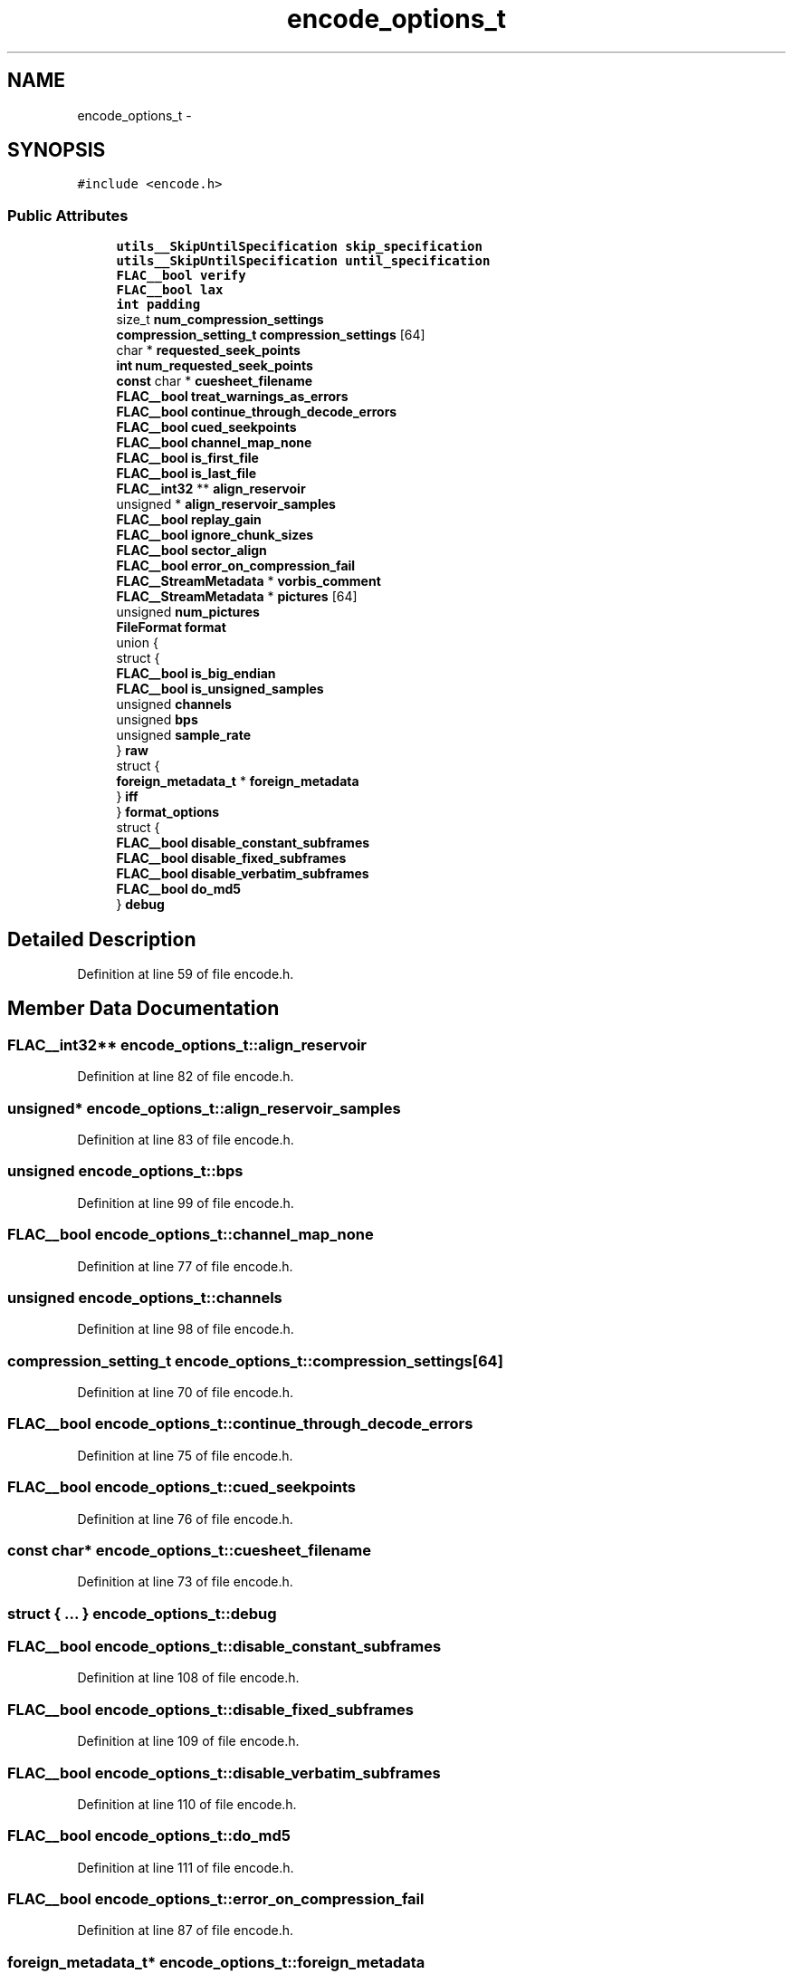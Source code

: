 .TH "encode_options_t" 3 "Thu Apr 28 2016" "Audacity" \" -*- nroff -*-
.ad l
.nh
.SH NAME
encode_options_t \- 
.SH SYNOPSIS
.br
.PP
.PP
\fC#include <encode\&.h>\fP
.SS "Public Attributes"

.in +1c
.ti -1c
.RI "\fButils__SkipUntilSpecification\fP \fBskip_specification\fP"
.br
.ti -1c
.RI "\fButils__SkipUntilSpecification\fP \fBuntil_specification\fP"
.br
.ti -1c
.RI "\fBFLAC__bool\fP \fBverify\fP"
.br
.ti -1c
.RI "\fBFLAC__bool\fP \fBlax\fP"
.br
.ti -1c
.RI "\fBint\fP \fBpadding\fP"
.br
.ti -1c
.RI "size_t \fBnum_compression_settings\fP"
.br
.ti -1c
.RI "\fBcompression_setting_t\fP \fBcompression_settings\fP [64]"
.br
.ti -1c
.RI "char * \fBrequested_seek_points\fP"
.br
.ti -1c
.RI "\fBint\fP \fBnum_requested_seek_points\fP"
.br
.ti -1c
.RI "\fBconst\fP char * \fBcuesheet_filename\fP"
.br
.ti -1c
.RI "\fBFLAC__bool\fP \fBtreat_warnings_as_errors\fP"
.br
.ti -1c
.RI "\fBFLAC__bool\fP \fBcontinue_through_decode_errors\fP"
.br
.ti -1c
.RI "\fBFLAC__bool\fP \fBcued_seekpoints\fP"
.br
.ti -1c
.RI "\fBFLAC__bool\fP \fBchannel_map_none\fP"
.br
.ti -1c
.RI "\fBFLAC__bool\fP \fBis_first_file\fP"
.br
.ti -1c
.RI "\fBFLAC__bool\fP \fBis_last_file\fP"
.br
.ti -1c
.RI "\fBFLAC__int32\fP ** \fBalign_reservoir\fP"
.br
.ti -1c
.RI "unsigned * \fBalign_reservoir_samples\fP"
.br
.ti -1c
.RI "\fBFLAC__bool\fP \fBreplay_gain\fP"
.br
.ti -1c
.RI "\fBFLAC__bool\fP \fBignore_chunk_sizes\fP"
.br
.ti -1c
.RI "\fBFLAC__bool\fP \fBsector_align\fP"
.br
.ti -1c
.RI "\fBFLAC__bool\fP \fBerror_on_compression_fail\fP"
.br
.ti -1c
.RI "\fBFLAC__StreamMetadata\fP * \fBvorbis_comment\fP"
.br
.ti -1c
.RI "\fBFLAC__StreamMetadata\fP * \fBpictures\fP [64]"
.br
.ti -1c
.RI "unsigned \fBnum_pictures\fP"
.br
.ti -1c
.RI "\fBFileFormat\fP \fBformat\fP"
.br
.ti -1c
.RI "union {"
.br
.ti -1c
.RI "   struct {"
.br
.ti -1c
.RI "      \fBFLAC__bool\fP \fBis_big_endian\fP"
.br
.ti -1c
.RI "      \fBFLAC__bool\fP \fBis_unsigned_samples\fP"
.br
.ti -1c
.RI "      unsigned \fBchannels\fP"
.br
.ti -1c
.RI "      unsigned \fBbps\fP"
.br
.ti -1c
.RI "      unsigned \fBsample_rate\fP"
.br
.ti -1c
.RI "   } \fBraw\fP"
.br
.ti -1c
.RI "   struct {"
.br
.ti -1c
.RI "      \fBforeign_metadata_t\fP * \fBforeign_metadata\fP"
.br
.ti -1c
.RI "   } \fBiff\fP"
.br
.ti -1c
.RI "} \fBformat_options\fP"
.br
.ti -1c
.RI "struct {"
.br
.ti -1c
.RI "   \fBFLAC__bool\fP \fBdisable_constant_subframes\fP"
.br
.ti -1c
.RI "   \fBFLAC__bool\fP \fBdisable_fixed_subframes\fP"
.br
.ti -1c
.RI "   \fBFLAC__bool\fP \fBdisable_verbatim_subframes\fP"
.br
.ti -1c
.RI "   \fBFLAC__bool\fP \fBdo_md5\fP"
.br
.ti -1c
.RI "} \fBdebug\fP"
.br
.in -1c
.SH "Detailed Description"
.PP 
Definition at line 59 of file encode\&.h\&.
.SH "Member Data Documentation"
.PP 
.SS "\fBFLAC__int32\fP** encode_options_t::align_reservoir"

.PP
Definition at line 82 of file encode\&.h\&.
.SS "unsigned* encode_options_t::align_reservoir_samples"

.PP
Definition at line 83 of file encode\&.h\&.
.SS "unsigned encode_options_t::bps"

.PP
Definition at line 99 of file encode\&.h\&.
.SS "\fBFLAC__bool\fP encode_options_t::channel_map_none"

.PP
Definition at line 77 of file encode\&.h\&.
.SS "unsigned encode_options_t::channels"

.PP
Definition at line 98 of file encode\&.h\&.
.SS "\fBcompression_setting_t\fP encode_options_t::compression_settings[64]"

.PP
Definition at line 70 of file encode\&.h\&.
.SS "\fBFLAC__bool\fP encode_options_t::continue_through_decode_errors"

.PP
Definition at line 75 of file encode\&.h\&.
.SS "\fBFLAC__bool\fP encode_options_t::cued_seekpoints"

.PP
Definition at line 76 of file encode\&.h\&.
.SS "\fBconst\fP char* encode_options_t::cuesheet_filename"

.PP
Definition at line 73 of file encode\&.h\&.
.SS "struct { \&.\&.\&. }   encode_options_t::debug"

.SS "\fBFLAC__bool\fP encode_options_t::disable_constant_subframes"

.PP
Definition at line 108 of file encode\&.h\&.
.SS "\fBFLAC__bool\fP encode_options_t::disable_fixed_subframes"

.PP
Definition at line 109 of file encode\&.h\&.
.SS "\fBFLAC__bool\fP encode_options_t::disable_verbatim_subframes"

.PP
Definition at line 110 of file encode\&.h\&.
.SS "\fBFLAC__bool\fP encode_options_t::do_md5"

.PP
Definition at line 111 of file encode\&.h\&.
.SS "\fBFLAC__bool\fP encode_options_t::error_on_compression_fail"

.PP
Definition at line 87 of file encode\&.h\&.
.SS "\fBforeign_metadata_t\fP* encode_options_t::foreign_metadata"

.PP
Definition at line 103 of file encode\&.h\&.
.SS "\fBFileFormat\fP encode_options_t::format"

.PP
Definition at line 93 of file encode\&.h\&.
.SS "union { \&.\&.\&. }   encode_options_t::format_options"

.SS "struct { \&.\&.\&. }   encode_options_t::iff"

.SS "\fBFLAC__bool\fP encode_options_t::ignore_chunk_sizes"

.PP
Definition at line 85 of file encode\&.h\&.
.SS "\fBFLAC__bool\fP encode_options_t::is_big_endian"

.PP
Definition at line 96 of file encode\&.h\&.
.SS "\fBFLAC__bool\fP encode_options_t::is_first_file"

.PP
Definition at line 80 of file encode\&.h\&.
.SS "\fBFLAC__bool\fP encode_options_t::is_last_file"

.PP
Definition at line 81 of file encode\&.h\&.
.SS "\fBFLAC__bool\fP encode_options_t::is_unsigned_samples"

.PP
Definition at line 97 of file encode\&.h\&.
.SS "\fBFLAC__bool\fP encode_options_t::lax"

.PP
Definition at line 67 of file encode\&.h\&.
.SS "size_t encode_options_t::num_compression_settings"

.PP
Definition at line 69 of file encode\&.h\&.
.SS "unsigned encode_options_t::num_pictures"

.PP
Definition at line 91 of file encode\&.h\&.
.SS "\fBint\fP encode_options_t::num_requested_seek_points"

.PP
Definition at line 72 of file encode\&.h\&.
.SS "\fBint\fP encode_options_t::padding"

.PP
Definition at line 68 of file encode\&.h\&.
.SS "\fBFLAC__StreamMetadata\fP* encode_options_t::pictures[64]"

.PP
Definition at line 90 of file encode\&.h\&.
.SS "struct { \&.\&.\&. }   encode_options_t::raw"

.SS "\fBFLAC__bool\fP encode_options_t::replay_gain"

.PP
Definition at line 84 of file encode\&.h\&.
.SS "char* encode_options_t::requested_seek_points"

.PP
Definition at line 71 of file encode\&.h\&.
.SS "unsigned encode_options_t::sample_rate"

.PP
Definition at line 100 of file encode\&.h\&.
.SS "\fBFLAC__bool\fP encode_options_t::sector_align"

.PP
Definition at line 86 of file encode\&.h\&.
.SS "\fButils__SkipUntilSpecification\fP encode_options_t::skip_specification"

.PP
Definition at line 60 of file encode\&.h\&.
.SS "\fBFLAC__bool\fP encode_options_t::treat_warnings_as_errors"

.PP
Definition at line 74 of file encode\&.h\&.
.SS "\fButils__SkipUntilSpecification\fP encode_options_t::until_specification"

.PP
Definition at line 61 of file encode\&.h\&.
.SS "\fBFLAC__bool\fP encode_options_t::verify"

.PP
Definition at line 62 of file encode\&.h\&.
.SS "\fBFLAC__StreamMetadata\fP* encode_options_t::vorbis_comment"

.PP
Definition at line 89 of file encode\&.h\&.

.SH "Author"
.PP 
Generated automatically by Doxygen for Audacity from the source code\&.
